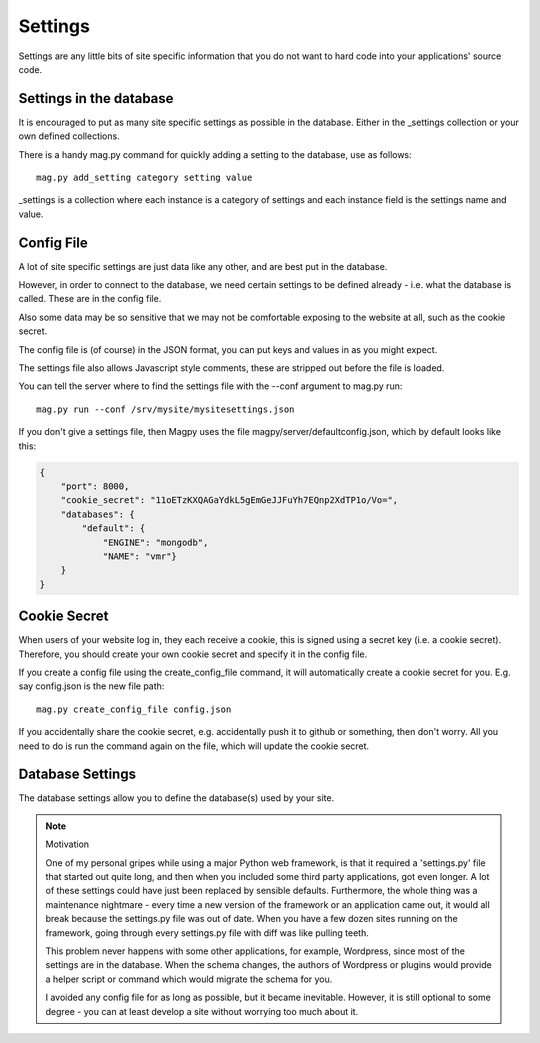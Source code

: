 Settings
========

Settings are any little bits of site specific information that you do not want to hard code into your applications' source code.


Settings in the database
------------------------

It is encouraged to put as many site specific settings as possible in the database. Either in the _settings collection or your own defined collections.

There is a handy mag.py command for quickly adding a setting to the database, use as follows::

    mag.py add_setting category setting value

_settings is a collection where each instance is a category of settings and each instance field is the settings name and value.



Config File
-----------

A lot of site specific settings are just data like any other, and are best put in the database.

However, in order to connect to the database, we need certain settings to be defined already - i.e. what the database is called. These are in the config file.

Also some data may be so sensitive that we may not be comfortable exposing to the website at all, such as the cookie secret.

The config file is (of course) in the JSON format, you can put keys and values in as you might expect.

The settings file also allows Javascript style comments, these are stripped out before the file is loaded.

You can tell the server where to find the settings file with the --conf argument to mag.py run::

    mag.py run --conf /srv/mysite/mysitesettings.json

If you don't give a settings file, then Magpy uses the file magpy/server/defaultconfig.json, which by default looks like this:

.. code-block:: javascript

    {
        "port": 8000,
        "cookie_secret": "11oETzKXQAGaYdkL5gEmGeJJFuYh7EQnp2XdTP1o/Vo=",
        "databases": {
            "default": {
                "ENGINE": "mongodb",
                "NAME": "vmr"}
        }
    }


Cookie Secret
-------------

When users of your website log in, they each receive a cookie, this is signed using a secret key (i.e. a cookie secret). Therefore, you should create your own cookie secret and specify it in the config file.

If you create a config file using the create_config_file command, it will automatically create a cookie secret for you. E.g. say config.json is the new file path::

    mag.py create_config_file config.json

If you accidentally share the cookie secret, e.g. accidentally push it to github or something, then don't worry. All you need to do is run the command again on the file, which will update the cookie secret.

Database Settings
-----------------

The database settings allow you to define the database(s) used by your site.


.. note:: Motivation

    One of my personal gripes while using a major Python web framework, is that it required a 'settings.py' file that started out quite long, and then when you included some third party applications, got even longer. A lot of these settings could have just been replaced by sensible defaults. Furthermore, the whole thing was a maintenance nightmare - every time a new version of the framework or an application came out, it would all break because the settings.py file was out of date. When you have a few dozen sites running on the framework, going through every settings.py file with diff was like pulling teeth.

    This problem never happens with some other applications, for example, Wordpress, since most of the settings are in the database. When the schema changes, the authors of Wordpress or plugins would provide a helper script or command which would migrate the schema for you.

    I avoided any config file for as long as possible, but it became inevitable. However, it is still optional to some degree - you can at least develop a site without worrying too much about it. 
